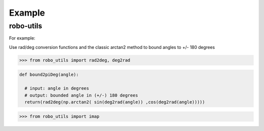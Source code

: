 

Example
-------

robo-utils
**********

For example:

Use rad/deg conversion functions and 
the classic arctan2 method to bound angles to +/- 180 degrees

>>> from robo_utils import rad2deg, deg2rad

.. code-block:: python

   def bound2piDeg(angle): 
    
     # input: angle in degrees
     # output: bounded angle in (+/-) 180 degrees
     return(rad2deg(np.arctan2( sin(deg2rad(angle)) ,cos(deg2rad(angle)))))





>>> from robo_utils import imap






